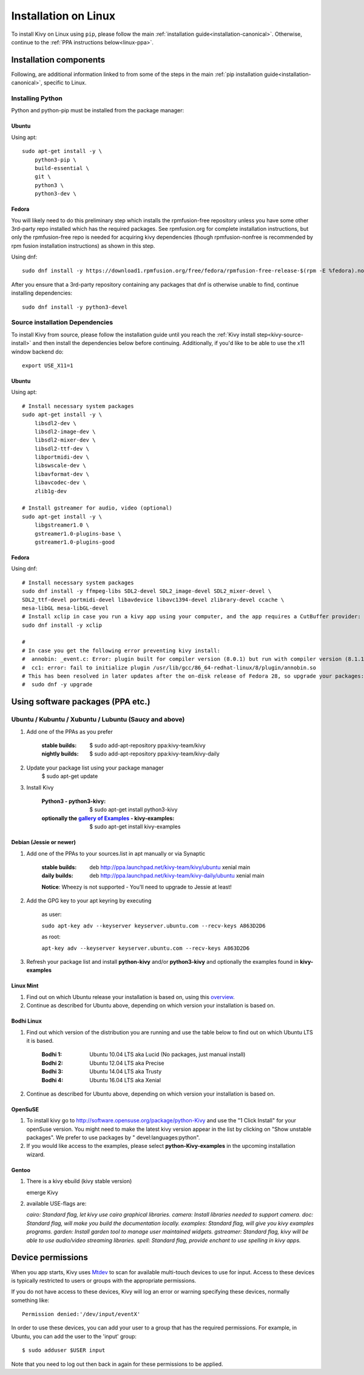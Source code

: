 .. _installation_linux:

Installation on Linux
=====================

To install Kivy on Linux using ``pip``, please follow the main :ref:`installation guide<installation-canonical>`.
Otherwise, continue to the :ref:`PPA instructions below<linux-ppa>`.

Installation components
-----------------------

Following, are additional information linked to from some of the steps in the
main :ref:`pip installation guide<installation-canonical>`, specific to Linux.

.. _install-python-linux:

Installing Python
^^^^^^^^^^^^^^^^^

Python and python-pip must be installed from the package manager:

Ubuntu
~~~~~~

Using apt::

    sudo apt-get install -y \
        python3-pip \
        build-essential \
        git \
        python3 \
        python3-dev \

Fedora
~~~~~~

You will likely need to do this preliminary step which installs the rpmfusion-free repository unless you have some
other 3rd-party repo installed which has the required packages. See rpmfusion.org for complete installation
instructions, but only the rpmfusion-free repo is needed for acquiring kivy dependencies
(though rpmfusion-nonfree is recommended by rpm fusion installation instructions) as shown in this step.

Using dnf::

    sudo dnf install -y https://download1.rpmfusion.org/free/fedora/rpmfusion-free-release-$(rpm -E %fedora).noarch.rpm

After you ensure that a 3rd-party repository containing any packages that dnf is otherwise unable to find,
continue installing dependencies::

    sudo dnf install -y python3-devel

.. _install-source-linux:

Source installation Dependencies
^^^^^^^^^^^^^^^^^^^^^^^^^^^^^^^^

To install Kivy from source, please follow the installation guide until you reach the
:ref:`Kivy install step<kivy-source-install>` and then install the dependencies below
before continuing. Additionally, if you'd like to be able to use the x11 window backend do::

    export USE_X11=1

Ubuntu
~~~~~~

Using apt::

    # Install necessary system packages
    sudo apt-get install -y \
        libsdl2-dev \
        libsdl2-image-dev \
        libsdl2-mixer-dev \
        libsdl2-ttf-dev \
        libportmidi-dev \
        libswscale-dev \
        libavformat-dev \
        libavcodec-dev \
        zlib1g-dev

    # Install gstreamer for audio, video (optional)
    sudo apt-get install -y \
        libgstreamer1.0 \
        gstreamer1.0-plugins-base \
        gstreamer1.0-plugins-good


Fedora
~~~~~~

Using dnf::

    # Install necessary system packages
    sudo dnf install -y ffmpeg-libs SDL2-devel SDL2_image-devel SDL2_mixer-devel \
    SDL2_ttf-devel portmidi-devel libavdevice libavc1394-devel zlibrary-devel ccache \
    mesa-libGL mesa-libGL-devel
    # Install xclip in case you run a kivy app using your computer, and the app requires a CutBuffer provider:
    sudo dnf install -y xclip

    #
    # In case you get the following error preventing kivy install:
    #  annobin: _event.c: Error: plugin built for compiler version (8.0.1) but run with compiler version (8.1.1)
    #  cc1: error: fail to initialize plugin /usr/lib/gcc/86_64-redhat-linux/8/plugin/annobin.so
    # This has been resolved in later updates after the on-disk release of Fedora 28, so upgrade your packages:
    #  sudo dnf -y upgrade

.. _linux-ppa:

Using software packages (PPA etc.)
----------------------------------

Ubuntu / Kubuntu / Xubuntu / Lubuntu (Saucy and above)
^^^^^^^^^^^^^^^^^^^^^^^^^^^^^^^^^^^^^^^^^^^^^^^^^^^^^^

#. Add one of the PPAs as you prefer

    :stable builds:
        $ sudo add-apt-repository ppa:kivy-team/kivy
    :nightly builds:
        $ sudo add-apt-repository ppa:kivy-team/kivy-daily

#. Update your package list using your package manager
    $ sudo apt-get update

#. Install Kivy

    :Python3 - **python3-kivy**:
        $ sudo apt-get install python3-kivy
    :optionally the `gallery of Examples <../examples/gallery.html>`_ - **kivy-examples**:
        $ sudo apt-get install kivy-examples


Debian  (Jessie or newer)
~~~~~~~~~~~~~~~~~~~~~~~~~

#. Add one of the PPAs to your sources.list in apt manually or via Synaptic

    :stable builds:
        deb http://ppa.launchpad.net/kivy-team/kivy/ubuntu xenial main
    :daily builds:
        deb http://ppa.launchpad.net/kivy-team/kivy-daily/ubuntu xenial main

    **Notice**: Wheezy is not supported - You'll need to upgrade to Jessie at least!

#. Add the GPG key to your apt keyring by executing

    as user:

    ``sudo apt-key adv --keyserver keyserver.ubuntu.com --recv-keys A863D2D6``

    as root:

    ``apt-key adv --keyserver keyserver.ubuntu.com --recv-keys A863D2D6``

#. Refresh your package list and install **python-kivy** and/or **python3-kivy** and optionally the examples
   found in **kivy-examples**


Linux Mint
~~~~~~~~~~

#. Find out on which Ubuntu release your installation is based on, using this
   `overview <https://linuxmint.com/download_all.php>`_.
#. Continue as described for Ubuntu above, depending on which version your
   installation is based on.


Bodhi Linux
~~~~~~~~~~~

#. Find out which version of the distribution you are running and use the table below
   to find out on which Ubuntu LTS it is based.

    :Bodhi 1:
        Ubuntu 10.04 LTS aka Lucid (No packages, just manual install)
    :Bodhi 2:
        Ubuntu 12.04 LTS aka Precise
    :Bodhi 3:
        Ubuntu 14.04 LTS aka Trusty
    :Bodhi 4:
        Ubuntu 16.04 LTS aka Xenial


2. Continue as described for Ubuntu above, depending on which version your installation is based on.


OpenSuSE
~~~~~~~~

#. To install kivy go to http://software.opensuse.org/package/python-Kivy and use the "1 Click Install" for your openSuse version. You might need to make the latest kivy version appear in the list by clicking on "Show unstable packages". We prefer to use packages by " devel:languages:python".

#. If you would like access to the examples, please select **python-Kivy-examples** in the upcoming installation wizard.


Gentoo
~~~~~~

#. There is a kivy ebuild (kivy stable version)

   emerge Kivy

#. available USE-flags are:

   `cairo: Standard flag, let kivy use cairo graphical libraries.`
   `camera: Install libraries needed to support camera.`
   `doc: Standard flag, will make you build the documentation locally.`
   `examples: Standard flag, will give you kivy examples programs.`
   `garden: Install garden tool to manage user maintained widgets.`
   `gstreamer: Standard flag, kivy will be able to use audio/video streaming libraries.`
   `spell: Standard flag, provide enchant to use spelling in kivy apps.`


Device permissions
------------------

When you app starts, Kivy uses `Mtdev <http://wiki.ubuntu.com/Multitouch>`_ to
scan for available multi-touch devices to use for input. Access to these
devices is typically restricted to users or groups with the appropriate
permissions.

If you do not have access to these devices, Kivy will log an error or warning
specifying these devices, normally something like::

    Permission denied:'/dev/input/eventX'

In order to use these devices, you can add your user to a group
that has the required permissions. For example, in Ubuntu, you can add the user to
the 'input' group::

    $ sudo adduser $USER input

Note that you need to log out then back in again for these permissions to
be applied.
